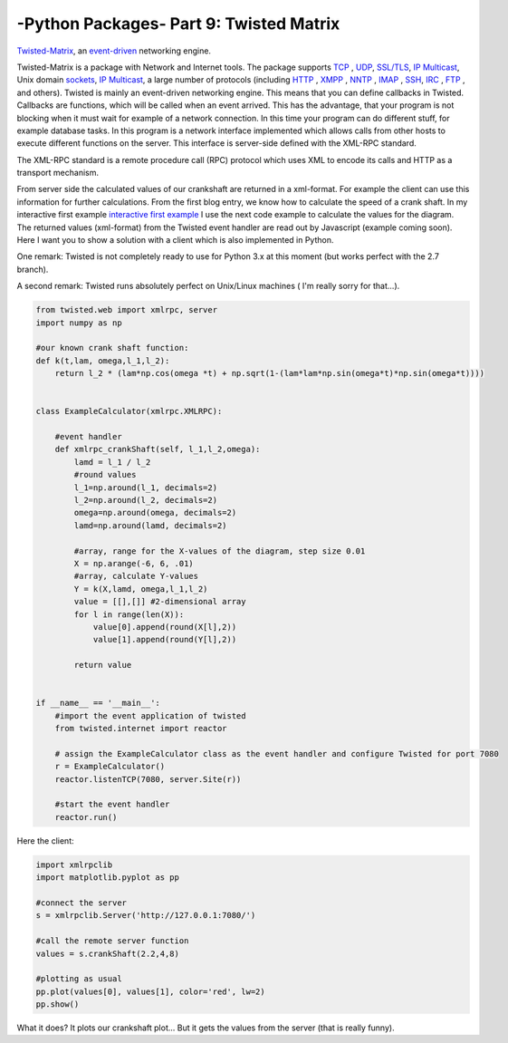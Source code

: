 .. _introtwisted:

****************************************************
-Python Packages- Part 9: Twisted Matrix
****************************************************

`Twisted-Matrix <https://twistedmatrix.com/trac/>`_, an `event-driven <http://en.wikipedia.org/wiki/Event-driven_programming>`_ networking engine.

Twisted-Matrix is a package with Network and Internet tools. The package supports  `TCP <http://en.wikipedia.org/wiki/Transmission_Control_Protocol>`_ ,
`UDP <http://en.wikipedia.org/wiki/User_Datagram_Protocol>`_,  `SSL/TLS <http://en.wikipedia.org/wiki/Transport_Layer_Security>`_,
`IP Multicast <http://en.wikipedia.org/wiki/IP_Multicast>`_, Unix domain `sockets <http://en.wikipedia.org/wiki/Unix_domain_socket>`_,
`IP Multicast <http://en.wikipedia.org/wiki/IP_Multicast>`_,
a large number of protocols (including `HTTP <http://en.wikipedia.org/wiki/HTTP>`_ , `XMPP <http://en.wikipedia.org/wiki/Extensible_Messaging_and_Presence_Protocol>`_ ,
`NNTP <http://en.wikipedia.org/wiki/Network_News_Transfer_Protocol>`_ , `IMAP <http://en.wikipedia.org/wiki/Internet_Message_Access_Protocol>`_ ,
`SSH <http://en.wikipedia.org/wiki/Secure_Shell>`_, `IRC <http://en.wikipedia.org/wiki/IRC>`_ , `FTP <http://en.wikipedia.org/wiki/File_Transfer_Protocol>`_ ,
and others).  Twisted is mainly an event-driven networking engine. This means that you can define callbacks in Twisted. Callbacks are functions, which will be
called when an event arrived. This has the advantage, that your program is not blocking when it must wait for example
of a network connection. In this time your program can do different stuff, for example database tasks. In this program
is a network interface implemented which allows calls from other hosts to execute different functions on the server.
This interface is server-side defined with the XML-RPC standard.

The XML-RPC standard is a remote procedure call (RPC) protocol which uses XML to encode its calls and HTTP as a transport mechanism.

From server side the calculated values of our crankshaft are returned in a xml-format. For example the client can use this
information for further calculations. From the first blog entry, we know how to calculate the speed of a crank shaft.
In my interactive first example `interactive first example <http://www.project3001.org/example1/>`_ I use the next code
example to calculate the values for the diagram. The returned values (xml-format) from the Twisted event handler are read
out by Javascript (example coming soon). Here I want you to show a solution with a client which is also implemented in Python.

One remark: Twisted is not completely ready to use for Python 3.x at this moment (but works perfect with the 2.7 branch).

A second remark: Twisted runs absolutely perfect on Unix/Linux machines ( I'm really sorry for that...).

.. code-block:: python

    from twisted.web import xmlrpc, server
    import numpy as np

    #our known crank shaft function:
    def k(t,lam, omega,l_1,l_2):
        return l_2 * (lam*np.cos(omega *t) + np.sqrt(1-(lam*lam*np.sin(omega*t)*np.sin(omega*t))))


    class ExampleCalculator(xmlrpc.XMLRPC):

        #event handler
        def xmlrpc_crankShaft(self, l_1,l_2,omega):
            lamd = l_1 / l_2
            #round values
            l_1=np.around(l_1, decimals=2)
            l_2=np.around(l_2, decimals=2)
            omega=np.around(omega, decimals=2)
            lamd=np.around(lamd, decimals=2)

            #array, range for the X-values of the diagram, step size 0.01
            X = np.arange(-6, 6, .01)
            #array, calculate Y-values
            Y = k(X,lamd, omega,l_1,l_2)
            value = [[],[]] #2-dimensional array
            for l in range(len(X)):
                value[0].append(round(X[l],2))
                value[1].append(round(Y[l],2))

            return value


    if __name__ == '__main__':
        #import the event application of twisted
        from twisted.internet import reactor

        # assign the ExampleCalculator class as the event handler and configure Twisted for port 7080
        r = ExampleCalculator()
        reactor.listenTCP(7080, server.Site(r))

        #start the event handler
        reactor.run()



Here the client:

.. code-block:: python

    import xmlrpclib
    import matplotlib.pyplot as pp

    #connect the server
    s = xmlrpclib.Server('http://127.0.0.1:7080/')

    #call the remote server function
    values = s.crankShaft(2.2,4,8)

    #plotting as usual
    pp.plot(values[0], values[1], color='red', lw=2)
    pp.show()

What it does? It plots our crankshaft plot... But it gets the values from the server (that is really funny).